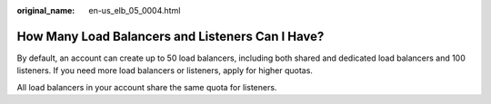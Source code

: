 :original_name: en-us_elb_05_0004.html

.. _en-us_elb_05_0004:

How Many Load Balancers and Listeners Can I Have?
=================================================

By default, an account can create up to 50 load balancers, including both shared and dedicated load balancers and 100 listeners. If you need more load balancers or listeners, apply for higher quotas.

All load balancers in your account share the same quota for listeners.
